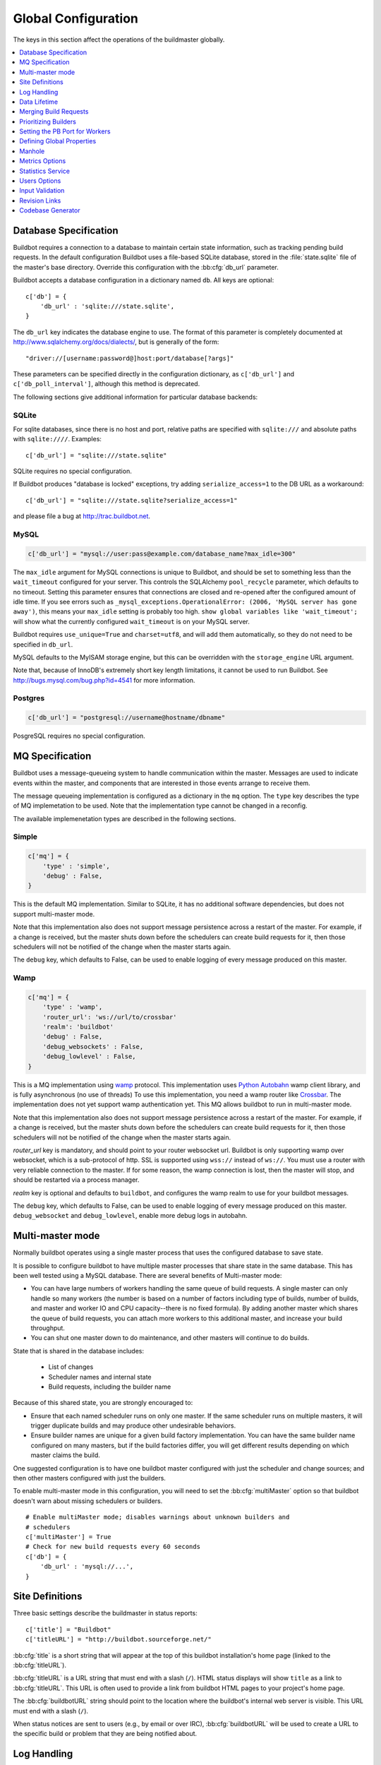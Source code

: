 Global Configuration
--------------------

The keys in this section affect the operations of the buildmaster globally.

.. contents::
    :depth: 1
    :local:

.. bb:cfg:: db
.. bb:cfg:: db_url

.. _Database-Specification:

Database Specification
~~~~~~~~~~~~~~~~~~~~~~

Buildbot requires a connection to a database to maintain certain state information, such as tracking pending build requests.
In the default configuration Buildbot uses a file-based SQLite database, stored in the :file:`state.sqlite` file of the master's base directory.
Override this configuration with the :bb:cfg:`db_url` parameter.

Buildbot accepts a database configuration in a dictionary named ``db``.
All keys are optional::

    c['db'] = {
        'db_url' : 'sqlite:///state.sqlite',
    }

The ``db_url`` key indicates the database engine to use.
The format of this parameter is completely documented at http://www.sqlalchemy.org/docs/dialects/, but is generally of the form::

     "driver://[username:password@]host:port/database[?args]"

These parameters can be specified directly in the configuration dictionary, as ``c['db_url']`` and ``c['db_poll_interval']``, although this method is deprecated.

The following sections give additional information for particular database backends:

.. index:: SQLite

SQLite
++++++

For sqlite databases, since there is no host and port, relative paths are specified with ``sqlite:///`` and absolute paths with ``sqlite:////``.
Examples::

    c['db_url'] = "sqlite:///state.sqlite"

SQLite requires no special configuration.

If Buildbot produces "database is locked" exceptions, try adding ``serialize_access=1`` to the DB URL as a workaround::

    c['db_url'] = "sqlite:///state.sqlite?serialize_access=1"

and please file a bug at http://trac.buildbot.net.

.. index:: MySQL

MySQL
+++++

.. code-block:: python

   c['db_url'] = "mysql://user:pass@example.com/database_name?max_idle=300"

The ``max_idle`` argument for MySQL connections is unique to Buildbot, and should be set to something less than the ``wait_timeout`` configured for your server.
This controls the SQLAlchemy ``pool_recycle`` parameter, which defaults to no timeout.
Setting this parameter ensures that connections are closed and re-opened after the configured amount of idle time.
If you see errors such as ``_mysql_exceptions.OperationalError: (2006, 'MySQL server has gone away')``, this means your ``max_idle`` setting is probably too high.
``show global variables like 'wait_timeout';`` will show what the currently configured ``wait_timeout`` is on your MySQL server.

Buildbot requires ``use_unique=True`` and ``charset=utf8``, and will add them automatically, so they do not need to be specified in ``db_url``.

MySQL defaults to the MyISAM storage engine, but this can be overridden with the ``storage_engine`` URL argument.

Note that, because of InnoDB's extremely short key length limitations, it cannot be used to run Buildbot.
See http://bugs.mysql.com/bug.php?id=4541 for more information.

.. index:: Postgres

Postgres
++++++++

.. code-block:: python

    c['db_url'] = "postgresql://username@hostname/dbname"

PosgreSQL requires no special configuration.

.. bb:cfg:: mq

.. _MQ-Specification:

MQ Specification
~~~~~~~~~~~~~~~~

Buildbot uses a message-queueing system to handle communication within the master.
Messages are used to indicate events within the master, and components that are interested in those events arrange to receive them.

The message queueing implementation is configured as a dictionary in the ``mq`` option.
The ``type`` key describes the type of MQ implemetation to be used.
Note that the implementation type cannot be changed in a reconfig.

The available implemenetation types are described in the following sections.

Simple
++++++

.. code-block:: python

    c['mq'] = {
        'type' : 'simple',
        'debug' : False,
    }

This is the default MQ implementation.
Similar to SQLite, it has no additional software dependencies, but does not support multi-master mode.

Note that this implementation also does not support message persistence across a restart of the master.
For example, if a change is received, but the master shuts down before the schedulers can create build requests for it, then those schedulers will not be notified of the change when the master starts again.

The ``debug`` key, which defaults to False, can be used to enable logging of every message produced on this master.

Wamp
++++

.. code-block:: python

    c['mq'] = {
        'type' : 'wamp',
        'router_url': 'ws://url/to/crossbar'
        'realm': 'buildbot'
        'debug' : False,
        'debug_websockets' : False,
        'debug_lowlevel' : False,
    }

This is a MQ implementation using `wamp <http://wamp.ws/>`_ protocol.
This implementation uses `Python Autobahn <http://autobahn.ws>`_ wamp client library, and is fully asynchronous (no use of threads)
To use this implementation, you need a wamp router like `Crossbar <http://crossbar.io>`_.
The implementation does not yet support wamp authentication yet.
This MQ allows buildbot to run in multi-master mode.

Note that this implementation also does not support message persistence across a restart of the master.
For example, if a change is received, but the master shuts down before the schedulers can create build requests for it, then those schedulers will not be notified of the change when the master starts again.

`router_url` key is mandatory, and should point to your router websocket url.
Buildbot is only supporting wamp over websocket, which is a sub-protocol of http.
SSL is supported using ``wss://`` instead of ``ws://``.
You must use a router with very reliable connection to the master.
If for some reason, the wamp connection is lost, then the master will stop, and should be restarted via a process manager.

`realm` key is optional and defaults to ``buildbot``, and configures the wamp realm to use for your buildbot messages.

The ``debug`` key, which defaults to False, can be used to enable logging of every message produced on this master.
``debug_websocket`` and ``debug_lowlevel``, enable more debug logs in autobahn.

.. bb:cfg:: multiMaster

.. _Multi-master-mode:

Multi-master mode
~~~~~~~~~~~~~~~~~

Normally buildbot operates using a single master process that uses the configured database to save state.

It is possible to configure buildbot to have multiple master processes that share state in the same database.
This has been well tested using a MySQL database.
There are several benefits of Multi-master mode:

* You can have large numbers of workers handling the same queue of build requests.
  A single master can only handle so many workers (the number is based on a number of factors including type of builds, number of builds, and master and worker IO and CPU capacity--there is no fixed formula).
  By adding another master which shares the queue of build requests, you can attach more workers to this additional master, and increase your build throughput.
* You can shut one master down to do maintenance, and other masters will continue to do builds.

State that is shared in the database includes:

  * List of changes
  * Scheduler names and internal state
  * Build requests, including the builder name

Because of this shared state, you are strongly encouraged to:

* Ensure that each named scheduler runs on only one master.
  If the same scheduler runs on multiple masters, it will trigger duplicate builds and may produce other undesirable behaviors.
* Ensure builder names are unique for a given build factory implementation.
  You can have the same builder name configured on many masters, but if the build factories differ, you will get different results depending on which master claims the build.

One suggested configuration is to have one buildbot master configured with just the scheduler and change sources; and then other masters configured with just the builders.

To enable multi-master mode in this configuration, you will need to set the :bb:cfg:`multiMaster` option so that buildbot doesn't warn about missing schedulers or builders.

::

    # Enable multiMaster mode; disables warnings about unknown builders and
    # schedulers
    c['multiMaster'] = True
    # Check for new build requests every 60 seconds
    c['db'] = {
        'db_url' : 'mysql://...',
    }

.. bb:cfg:: buildbotURL
.. bb:cfg:: titleURL
.. bb:cfg:: title

Site Definitions
~~~~~~~~~~~~~~~~

Three basic settings describe the buildmaster in status reports::

    c['title'] = "Buildbot"
    c['titleURL'] = "http://buildbot.sourceforge.net/"

:bb:cfg:`title` is a short string that will appear at the top of this buildbot installation's home page (linked to the :bb:cfg:`titleURL`).

:bb:cfg:`titleURL` is a URL string that must end with a slash (``/``).
HTML status displays will show ``title`` as a link to :bb:cfg:`titleURL`.
This URL is often used to provide a link from buildbot HTML pages to your project's home page.

The :bb:cfg:`buildbotURL` string should point to the location where the buildbot's internal web server is visible.
This URL must end with a slash (``/``).

When status notices are sent to users (e.g., by email or over IRC), :bb:cfg:`buildbotURL` will be used to create a URL to the specific build or problem that they are being notified about.

.. bb:cfg:: logCompressionLimit
.. bb:cfg:: logCompressionMethod
.. bb:cfg:: logMaxSize
.. bb:cfg:: logMaxTailSize
.. bb:cfg:: logEncoding

.. _Log-Encodings:

Log Handling
~~~~~~~~~~~~

::

    c['logCompressionLimit'] = 16384
    c['logCompressionMethod'] = 'gz'
    c['logMaxSize'] = 1024*1024 # 1M
    c['logMaxTailSize'] = 32768
    c['logEncoding'] = 'utf-8'

The :bb:cfg:`logCompressionLimit` enables compression of build logs on disk for logs that are bigger than the given size, or disables that completely if set to ``False``.
The default value is 4096, which should be a reasonable default on most file systems.
This setting has no impact on status plugins, and merely affects the required disk space on the master for build logs.

The :bb:cfg:`logCompressionMethod` controls what type of compression is used for build logs.
The default is 'gz', and the other valid option are 'raw' (no compression), 'gz' or 'lz4' (required lz4 package).

Please find below some stats extracted from 50x "Pyflakes" runs (results may differ according to log type).

.. csv-table:: Space saving details
   :header: "compression", "raw log size", "compressed log size", "space saving", "compression speed"

   "bz2", "2.981 MB", "0.603 MB", "79.77%", "3.433 MB/s"
   "gz", "2.981 MB", "0.568 MB", "80.95%", "6.604 MB/s"
   "lz4", "2.981 MB", "0.844 MB", "71.68%", "77.668 MB/s"

The :bb:cfg:`logMaxSize` parameter sets an upper limit (in bytes) to how large logs from an individual build step can be.
The default value is None, meaning no upper limit to the log size.
Any output exceeding :bb:cfg:`logMaxSize` will be truncated, and a message to this effect will be added to the log's HEADER channel.

If :bb:cfg:`logMaxSize` is set, and the output from a step exceeds the maximum, the :bb:cfg:`logMaxTailSize` parameter controls how much of the end of the build log will be kept.
The effect of setting this parameter is that the log will contain the first :bb:cfg:`logMaxSize` bytes and the last :bb:cfg:`logMaxTailSize` bytes of output.
Don't set this value too high, as the the tail of the log is kept in memory.

The :bb:cfg:`logEncoding` parameter specifies the character encoding to use to decode bytestrings provided as logs.
It defaults to ``utf-8``, which should work in most cases, but can be overridden if necessary.
In extreme cases, a callable can be specified for this parameter.
It will be called with byte strings, and should return the corresponding Unicode string.

This setting can be overridden for a single build step with the ``logEncoding`` step parameter.
It can also be overridden for a single log file by passing the ``logEncoding`` parameter to :py:meth:`~buildbot.process.buildstep.addLog`.

Data Lifetime
~~~~~~~~~~~~~

.. bb:cfg:: changeHorizon
.. bb:cfg:: buildHorizon
.. bb:cfg:: eventHorizon
.. bb:cfg:: logHorizon

Horizons
++++++++

::

    c['changeHorizon'] = 200
    c['buildHorizon'] = 100
    c['eventHorizon'] = 50
    c['logHorizon'] = 40
    c['buildCacheSize'] = 15

Buildbot stores historical information on disk in the form of "Pickle" files and compressed logfiles.
In a large installation, these can quickly consume disk space, yet in many cases developers never consult this historical information.

The :bb:cfg:`changeHorizon` key determines how many changes the master will keep a record of.
One place these changes are displayed is on the waterfall page.
This parameter defaults to 0, which means keep all changes indefinitely.

The :bb:cfg:`buildHorizon` specifies the minimum number of builds for each builder which should be kept on disk.
The :bb:cfg:`eventHorizon` specifies the minimum number of events to keep--events mostly describe connections and disconnections of workers, and are seldom helpful to developers.
The :bb:cfg:`logHorizon` gives the minimum number of builds for which logs should be maintained; this parameter must be less than or equal to :bb:cfg:`buildHorizon`.
Builds older than :bb:cfg:`logHorizon` but not older than :bb:cfg:`buildHorizon` will maintain their overall status and the status of each step, but the logfiles will be deleted.

.. bb:cfg:: caches
.. bb:cfg:: changeCacheSize
.. bb:cfg:: buildCacheSize


Caches
++++++

::

    c['caches'] = {
        'Changes' : 100,     # formerly c['changeCacheSize']
        'Builds' : 500,      # formerly c['buildCacheSize']
        'chdicts' : 100,
        'BuildRequests' : 10,
        'SourceStamps' : 20,
        'ssdicts' : 20,
        'objectids' : 10,
        'usdicts' : 100,
    }

The :bb:cfg:`caches` configuration key contains the configuration for Buildbot's in-memory caches.
These caches keep frequently-used objects in memory to avoid unnecessary trips to the database or to pickle files.
Caches are divided by object type, and each has a configurable maximum size.

The default size for each cache is 1, except where noted below.
A value of 1 allows Buildbot to make a number of optimizations without consuming much memory.
Larger, busier installations will likely want to increase these values.

The available caches are:

``Changes``
    the number of change objects to cache in memory.
    This should be larger than the number of changes that typically arrive in the span of a few minutes, otherwise your schedulers will be reloading changes from the database every time they run.
    For distributed version control systems, like Git or Hg, several thousand changes may arrive at once, so setting this parameter to something like 10000 isn't unreasonable.

    This parameter is the same as the deprecated global parameter :bb:cfg:`changeCacheSize`.
    Its default value is 10.

``Builds``
    The :bb:cfg:`buildCacheSize` parameter gives the number of builds for each builder which are cached in memory.
    This number should be larger than the number of builds required for commonly-used status displays (the waterfall or grid views), so that those displays do not miss the cache on a refresh.

    This parameter is the same as the deprecated global parameter :bb:cfg:`buildCacheSize`.
    Its default value is 15.

``chdicts``
    The number of rows from the ``changes`` table to cache in memory.
    This value should be similar to the value for ``Changes``.

``BuildRequests``
    The number of BuildRequest objects kept in memory.
    This number should be higher than the typical number of outstanding build requests.
    If the master ordinarily finds jobs for BuildRequests immediately, you may set a lower value.

``SourceStamps``
   the number of SourceStamp objects kept in memory.
   This number should generally be similar to the number ``BuildRequesets``.

``ssdicts``
    The number of rows from the ``sourcestamps`` table to cache in memory.
    This value should be similar to the value for ``SourceStamps``.

``objectids``
    The number of object IDs - a means to correlate an object in the Buildbot configuration with an identity in the database--to cache.
    In this version, object IDs are not looked up often during runtime, so a relatively low value such as 10 is fine.

``usdicts``
    The number of rows from the ``users`` table to cache in memory.
    Note that for a given user there will be a row for each attribute that user has.

    c['buildCacheSize'] = 15

.. bb:cfg:: collapseRequests

.. index:: Builds; merging

Merging Build Requests
~~~~~~~~~~~~~~~~~~~~~~

.. code-block:: python

   c['collapseRequests'] = True

This is a global default value for builders' :bb:cfg:`collapseRequests` parameter, and controls the merging of build requests.

This parameter can be overridden on a per-builder basis.
See :ref:`Collapsing-Build-Requests` for the allowed values for this parameter.

.. index:: Builders; priority

.. bb:cfg:: prioritizeBuilders

.. _Prioritizing-Builders:

Prioritizing Builders
~~~~~~~~~~~~~~~~~~~~~

.. code-block:: python

   def prioritizeBuilders(buildmaster, builders):
       ...
   c['prioritizeBuilders'] = prioritizeBuilders

By default, buildbot will attempt to start builds on builders in order, beginning with the builder with the oldest pending request.
Customize this behavior with the :bb:cfg:`prioritizeBuilders` configuration key, which takes a callable.
See :ref:`Builder-Priority-Functions` for details on this callable.

This parameter controls the order that the build master can start builds, and is useful in situations where there is resource contention between builders, e.g., for a test database.
It does not affect the order in which a builder processes the build requests in its queue.
For that purpose, see :ref:`Prioritizing-Builds`.

.. bb:cfg:: protocols

.. _Setting-the-PB-Port-for-Workers:

Setting the PB Port for Workers
~~~~~~~~~~~~~~~~~~~~~~~~~~~~~~~

::

    c['protocols'] = {"pb": {"port": 10000}}

The buildmaster will listen on a TCP port of your choosing for connections from workers.
It can also use this port for connections from remote Change Sources, status clients, and debug tools.
This port should be visible to the outside world, and you'll need to tell your worker admins about your choice.

It does not matter which port you pick, as long it is externally visible; however, you should probably use something larger than 1024, since most operating systems don't allow non-root processes to bind to low-numbered ports.
If your buildmaster is behind a firewall or a NAT box of some sort, you may have to configure your firewall to permit inbound connections to this port.

``c['protocols']['pb']['port']`` is a *strports* specification string, defined in the ``twisted.application.strports`` module (try ``pydoc twisted.application.strports`` to get documentation on the format).

This means that you can have the buildmaster listen on a localhost-only port by doing:

.. code-block:: python

   c['protocols'] = {"pb": {"port": "tcp:10000:interface=127.0.0.1"}}

This might be useful if you only run workers on the same machine, and they are all configured to contact the buildmaster at ``localhost:10000``.

.. note::

   In Buildbot versions <=0.8.8 you might see ``slavePortnum`` option.
   This option contains same value as ``c['protocols']['pb']['port']`` but not recomended to use.

.. index:: Properties; global

.. bb:cfg:: properties

Defining Global Properties
~~~~~~~~~~~~~~~~~~~~~~~~~~

The :bb:cfg:`properties` configuration key defines a dictionary of properties that will be available to all builds started by the buildmaster:

.. code-block:: python

   c['properties'] = {
       'Widget-version' : '1.2',
       'release-stage' : 'alpha'
   }

.. index:: Manhole

.. bb:cfg:: manhole

Manhole
~~~~~~~

If you set :bb:cfg:`manhole` to an instance of one of the classes in ``buildbot.manhole``, you can telnet or ssh into the buildmaster and get an interactive Python shell, which may be useful for debugging buildbot internals.
It is probably only useful for buildbot developers.
It exposes full access to the buildmaster's account (including the ability to modify and delete files), so it should not be enabled with a weak or easily guessable password.

There are three separate :class:`Manhole` classes.
Two of them use SSH, one uses unencrypted telnet.
Two of them use a username+password combination to grant access, one of them uses an SSH-style :file:`authorized_keys` file which contains a list of ssh public keys.

.. note::

   Using any Manhole requires that ``pycrypto`` and ``pyasn1`` be installed.
   These are not part of the normal Buildbot dependencies.

`manhole.AuthorizedKeysManhole`
    You construct this with the name of a file that contains one SSH public key per line, just like :file:`~/.ssh/authorized_keys`.
    If you provide a non-absolute filename, it will be interpreted relative to the buildmaster's base directory.

`manhole.PasswordManhole`
    This one accepts SSH connections but asks for a username and password when authenticating.
    It accepts only one such pair.

`manhole.TelnetManhole`
    This accepts regular unencrypted telnet connections, and asks for a username/password pair before providing access.
    Because this username/password is transmitted in the clear, and because Manhole access to the buildmaster is equivalent to granting full shell privileges to both the buildmaster and all the workers (and to all accounts which then run code produced by the workers), it is  highly recommended that you use one of the SSH manholes instead.

::

    # some examples:
    from buildbot.plugins import util
    c['manhole'] = util.AuthorizedKeysManhole(1234, "authorized_keys")
    c['manhole'] = util.PasswordManhole(1234, "alice", "mysecretpassword")
    c['manhole'] = util.TelnetManhole(1234, "bob", "snoop_my_password_please")

The :class:`Manhole` instance can be configured to listen on a specific port.
You may wish to have this listening port bind to the loopback interface (sometimes known as `lo0`, `localhost`, or 127.0.0.1) to restrict access to clients which are running on the same host.

::

    from buildbot.plugins import util
    c['manhole'] = util.PasswordManhole("tcp:9999:interface=127.0.0.1","admin","passwd")

To have the :class:`Manhole` listen on all interfaces, use ``"tcp:9999"`` or simply 9999.
This port specification uses ``twisted.application.strports``, so you can make it listen on SSL or even UNIX-domain sockets if you want.

Note that using any :class:`Manhole` requires that the `TwistedConch`_ package be installed.

The buildmaster's SSH server will use a different host key than the normal sshd running on a typical unix host.
This will cause the ssh client to complain about a `host key mismatch`, because it does not realize there are two separate servers running on the same host.
To avoid this, use a clause like the following in your :file:`.ssh/config` file:

.. code-block:: none

    Host remotehost-buildbot
    HostName remotehost
    HostKeyAlias remotehost-buildbot
    Port 9999
    # use 'user' if you use PasswordManhole and your name is not 'admin'.
    # if you use AuthorizedKeysManhole, this probably doesn't matter.
    User admin

Using Manhole
+++++++++++++

After you have connected to a manhole instance, you will find yourself at a Python prompt.
You have access to two objects: ``master`` (the BuildMaster) and ``status`` (the master's Status object).
Most interesting objects on the master can be reached from these two objects.

To aid in navigation, the ``show`` method is defined.
It displays the non-method attributes of an object.

A manhole session might look like::

    >>> show(master)
    data attributes of <buildbot.master.BuildMaster instance at 0x7f7a4ab7df38>
                           basedir : '/home/dustin/code/buildbot/t/buildbot/'...
                         botmaster : <type 'instance'>
                    buildCacheSize : None
                      buildHorizon : None
                       buildbotURL : http://localhost:8010/
                   changeCacheSize : None
                        change_svc : <type 'instance'>
                    configFileName : master.cfg
                                db : <class 'buildbot.db.connector.DBConnector'>
                            db_url : sqlite:///state.sqlite
                                  ...
    >>> show(master.botmaster.builders['win32'])
    data attributes of <Builder ''builder'' at 48963528>
                                  ...
    >>> win32 = _
    >>> win32.category = 'w32'

.. bb:cfg:: metrics

Metrics Options
~~~~~~~~~~~~~~~

::

    c['metrics'] = dict(log_interval=10, periodic_interval=10)

:bb:cfg:`metrics` can be a dictionary that configures various aspects of the metrics subsystem.
If :bb:cfg:`metrics` is ``None``, then metrics collection, logging and reporting will be disabled.

``log_interval`` determines how often metrics should be logged to twistd.log.
It defaults to 60s.
If set to 0 or ``None``, then logging of metrics will be disabled.
This value can be changed via a reconfig.

``periodic_interval`` determines how often various non-event based metrics are collected, such as memory usage, uncollectable garbage, reactor delay.
This defaults to 10s.
If set to 0 or ``None``, then periodic collection of this data is disabled.
This value can also be changed via a reconfig.

Read more about metrics in the :ref:`Metrics` section in the developer documentation.

.. bb:cfg:: stats-service

Statistics Service
~~~~~~~~~~~~~~~~~~

The Statistics Service (stats service for short) supports for collecting arbitrary data from within a running Buildbot instance and export it do a number of storage backends.
Currently, only `InfluxDB <http://influxdb.com>`_ is supported as a storage backend.
Also, InfluxDB (or any other storage backend) is not a mandatory dependency.
Buildbot can run without it although :class:`StatsService` will be of no use in such a case.
At present, :class:`StatsService` can keep track of build properties, build times (start, end, duration) and arbitrary data produced inside Buildbot (more on this later).

Example usage:

.. code-block:: python

    captures = [stats.CaptureProperty('Builder1', 'tree-size-KiB'),
                stats.CaptureBuildDuration('Builder2')]
    c['services'] = []
    c['services'].append(stats.StatsService(
        storage_backends=[
            stats.InfluxStorageService('localhost', 8086, 'root', 'root', 'test', captures)
        ], name="StatsService"))

The ``services`` configuration value should be initialized as a list and a :class:`StatsService` instance should be appended to it as shown in the example above.

Statistics Service
++++++++++++++++++

.. py:class:: buildbot.statistics.stats_service.StatsService
   :noindex:

   This is the main class for statistics service.
   It is initialized in the master configuration as show in the example above.
   It takes two arguments:

   ``storage_backends``
     A list of storage backends (see :ref:`storage-backends`).
     In the example above, ``stats.InfluxStorageService`` is an instance of a storage backend.
     Each storage backend is an instances of subclasses of :py:class:`statsStorageBase`.
   ``name``
     The name of this service.

:py:meth:`yieldMetricsValue`: This method can be used to send arbitrary data for storage. (See :ref:`yieldMetricsValue` for more information.)

.. _capture-classes:

Capture Classes
+++++++++++++++

.. py:class:: buildbot.statistics.capture.CaptureProperty
   :noindex:

   Instance of this class declares which properties must be captured and sent to the :ref:`storage-backends`.
   It takes the following arguments:

   ``builder_name``
     The name of builder in which the property is recorded.
   ``property_name``
     The name of property needed to be recorded as a statistic.
   ``callback=None``
     (Optional) A custom callback function for this class.
     This callback function should take in two arguments - `build_properties` (dict) and `property_name` (str) and return a string that will be sent for storage in the storage backends.
   ``regex=False``
     If this is set to ``True``, then the property name can be a regular expression.
     All properties matching this regular expression will be sent for storage.

.. py:class:: buildbot.statistics.capture.CapturePropertyAllBuilders
   :noindex:

   Instance of this class declares which properties must be captured on all builders and sent to the :ref:`storage-backends`.
   It takes the following arguments:

   ``property_name``
     The name of property needed to be recorded as a statistic.
   ``callback=None``
     (Optional) A custom callback function for this class.
     This callback function should take in two arguments - `build_properties` (dict) and `property_name` (str) and return a string that will be sent for storage in the storage backends.
   ``regex=False``
     If this is set to ``True``, then the property name can be a regular expression.
     All properties matching this regular expression will be sent for storage.

.. py:class:: buildbot.statistics.capture.CaptureBuildStartTime
   :noindex:

   Instance of this class declares which builders' start times are to be captured and sent to :ref:`storage-backends`.
   It takes the following arguments:

   ``builder_name``
     The name of builder whose times are to be recorded.
   ``callback=None``
     (Optional) A custom callback function for this class.
     This callback function should take in a Python datetime object and return a string that will be sent for storage in the storage backends.

.. py:class:: buildbot.statistics.capture.CaptureBuildStartTimeAllBuilders
   :noindex:

   Instance of this class declares start times of all builders to be captured and sent to :ref:`storage-backends`.
   It takes the following arguments:

   ``callback=None``
     (Optional) A custom callback function for this class.
     This callback function should take in a Python datetime object and return a string that will be sent for storage in the storage backends.

.. py:class:: buildbot.statistics.capture.CaptureBuildEndTime
   :noindex:

   Exactly like :py:class:`CaptureBuildStartTime` except it declares the builders whose end time is to be recorded.
   The arguments are same as :py:class:`CaptureBuildStartTime`.

.. py:class:: buildbot.statistics.capture.CaptureBuildEndTimeAllBuilders
   :noindex:

   Exactly like :py:class:`CaptureBuildStartTimeAllBuilders` except it declares all builders' end time to be recorded.
   The arguments are same as :py:class:`CaptureBuildStartTimeAllBuilders`.

.. py:class:: buildbot.statistics.capture.CaptureBuildDuration
   :noindex:

   Instance of this class declares the builders whose build durations are to be recorded.
   It takes the following arguments:

   ``builder_name``
     The name of builder whose times are to be recorded.
   ``report_in='seconds'``
     Can be one of three: ``'seconds'``, ``'minutes'``, or ``'hours'``.
     This is the units in which the build time will be reported.
   ``callback=None``
     (Optional) A custom callback function for this class.
     This callback function should take in two Python datetime objects - a ``start_time`` and an ``end_time`` and return a string that will be sent for storage in the storage backends.

.. py:class:: buildbot.statistics.capture.CaptureBuildDurationAllBuilders
   :noindex:

   Instance of this class declares build durations to be recorded for all builders.
   It takes the following arguments:

   ``builder_name``
     The name of builder whose times are to be recorded.
   ``report_in='seconds'``
     Can be one of three: ``'seconds'``, ``'minutes'``, or ``'hours'``.
     This is the units in which the build time will be reported.
   ``callback=None``
     (Optional) A custom callback function for this class.
     This callback function should take in two Python datetime objects - a ``start_time`` and an ``end_time`` and return a string that will be sent for storage in the storage backends.

.. py:class:: buildbot.statistics.capture.CaptureData
   :noindex:

   Instance of this capture class is for capturing arbitrary data that is not stored as build-data.
   Needs to be used in conjunction with ``yieldMetricsValue`` (See :ref:`yieldMetricsValue`).
   Takes the following arguments:

   ``data_name``
     The name of data to be captured.
     Same as in ``yieldMetricsValue``.
   ``builder_name``
     The name of builder whose times are to be recorded.
   ``callback=None``
     The callback function for this class.
     This callback receives the data sent to  ``yieldMetricsValue`` as ``post_data`` (See :ref:`yieldMetricsValue`).
     It must return a string that is to be sent to the storage backends for storage.

.. py:class:: buildbot.statistics.capture.CaptureDataAllBuilders
   :noindex:

   Instance of this capture class for capturing arbitrary data that is not stored as build-data on all builders.
   Needs to be used in conjunction with ``yieldMetricsValue`` (See :ref:`yieldMetricsValue`).
   Takes the following arguments:

   ``data_name``
     The name of data to be captured.
     Same as in ``yieldMetricsValue``.
   ``callback=None``
     The callback function for this class.
     This callback receives the data sent to  ``yieldMetricsValue`` as ``post_data`` (See :ref:`yieldMetricsValue`).
     It must return a string that is to be sent to the storage backends for storage.

.. _yieldMetricsValue:

Using ``StatsService.yieldMetricsValue``
++++++++++++++++++++++++++++++++++++++++

Advanced users can modify ``BuildSteps`` to use ``StatsService.yieldMetricsValue`` which will send arbitrary data for storage to the ``StatsService``.
It takes the following arguments:

   ``data_name``
     The name of the data being sent or storage.
   ``post_data``
     A dictionary of key value pair that is sent for storage.
     The keys will act as columns in a database and the value is stored under that column.
   ``buildid``
     The integer build id of the current build.
     Obtainable in all ``BuildSteps``.

Along with using ``yieldMetricsValue``, the user will also need to use the ``CaptureData`` capture class.
As an example, we can add the following to a build step:

.. code-block:: python

    yieldMetricsValue('test_data_name', {'some_data': 'some_value'}, buildid)

Then, we can add in the master configuration a capture class like this:

.. code-block:: python

    captures = [CaptureBuildData('test_data_name', 'Builder1')]

Pass this ``captures`` list to a storage backend (as shown in the example at the top of this section) for capturing this data.

.. _storage-backends:

Storage Backends
++++++++++++++++

Storage backends are responsible for storing any statistics data sent to them.
A storage backend will generally be some sort of a database-server running on a machine.
(*Note*: This machine may be different from the one running :class:`BuildMaster`)

Currently, only `InfluxDB <http://influxdb.com>`_ is supported as a storage backend.

.. py:class:: buildbot.statistics.storage_backends.influxdb_client.InfluxStorageService
   :noindex:

   This class is a Buildbot client to the InfluxDB storage backend. `InfluxDB <http://influxdb.com>`_ is a distributed, time series database that employs a key-value pair storage system.

   It requires the following arguments:

   ``url``
     The URL where the service is running.
   ``port``
     The port on which the service is listening.
   ``user``
     Username of a InfluxDB user.
   ``password``
     Password for ``user``.
   ``db``
     The name of database to be used.
   ``captures``
     A list of objects of :ref:`capture-classes`.
     This tells which statistics are to be stored in this storage backend.
   ``name=None``
     (Optional) The name of this storage backend.

.. bb:cfg:: user_managers

.. _Users-Options:

Users Options
~~~~~~~~~~~~~

::

    from buildbot.plugins import util
    c['user_managers'] = []
    c['user_managers'].append(util.CommandlineUserManager(username="user",
                                                          passwd="userpw",
                                                          port=9990))

:bb:cfg:`user_managers` contains a list of ways to manually manage User Objects within Buildbot (see :ref:`User-Objects`).
Currently implemented is a commandline tool `buildbot user`, described at length in :bb:cmdline:`user`.
In the future, a web client will also be able to manage User Objects and their attributes.

As shown above, to enable the `buildbot user` tool, you must initialize a `CommandlineUserManager` instance in your `master.cfg`.
`CommandlineUserManager` instances require the following arguments:

``username``
    This is the `username` that will be registered on the PB connection and need to be used when calling `buildbot user`.

``passwd``
    This is the `passwd` that will be registered on the PB connection and need to be used when calling `buildbot user`.

``port``
    The PB connection `port` must be different than `c['protocols']['pb']['port']` and be specified when calling `buildbot user`

.. bb:cfg:: validation

.. _Input-Validation:

Input Validation
~~~~~~~~~~~~~~~~

::

    import re
    c['validation'] = {
        'branch' : re.compile(r'^[\w.+/~-]*$'),
        'revision' : re.compile(r'^[ \w\.\-\/]*$'),
        'property_name' : re.compile(r'^[\w\.\-\/\~:]*$'),
        'property_value' : re.compile(r'^[\w\.\-\/\~:]*$'),
    }

This option configures the validation applied to user inputs of various types.
This validation is important since these values are often included in command-line arguments executed on workers.
Allowing arbitrary input from untrusted users may raise security concerns.

The keys describe the type of input validated; the values are compiled regular expressions against which the input will be matched.
The defaults for each type of input are those given in the example, above.

.. bb:cfg:: revlink

Revision Links
~~~~~~~~~~~~~~

The :bb:cfg:`revlink` parameter is used to create links from revision IDs in the web status to a web-view of your source control system.
The parameter's value must be a callable.

By default, Buildbot is configured to generate revlinks for a number of open source hosting platforms.

The callable takes the revision id and repository argument, and should return an URL to the revision.
Note that the revision id may not always be in the form you expect, so code defensively.
In particular, a revision of "??" may be supplied when no other information is available.

Note that :class:`SourceStamp`\s that are not created from version-control changes (e.g., those created by a :bb:sched:`Nightly` or :bb:sched:`Periodic` scheduler) may have an empty repository string, if the repository is not known to the scheduler.

Revision Link Helpers
+++++++++++++++++++++

Buildbot provides two helpers for generating revision links.
:class:`buildbot.revlinks.RevlinkMatcher` takes a list of regular expressions, and replacement text.
The regular expressions should all have the same number of capture groups.
The replacement text should have sed-style references to that capture groups (i.e. '\1' for the first capture group), and a single '%s' reference, for the revision ID.
The repository given is tried against each regular expression in turn.
The results are the substituted into the replacement text, along with the revision ID to obtain the revision link.

::

        from buildbot.plugins import util
        c['revlink'] = util.RevlinkMatch([r'git://notmuchmail.org/git/(.*)'],
                                          r'http://git.notmuchmail.org/git/\1/commit/%s')

:class:`buildbot.revlinks.RevlinkMultiplexer` takes a list of revision link callables, and tries each in turn, returning the first successful match.

.. bb:cfg:: codebaseGenerator

Codebase Generator
~~~~~~~~~~~~~~~~~~

::

    all_repositories = {
        r'https://hg/hg/mailsuite/mailclient': 'mailexe',
        r'https://hg/hg/mailsuite/mapilib': 'mapilib',
        r'https://hg/hg/mailsuite/imaplib': 'imaplib',
        r'https://github.com/mailinc/mailsuite/mailclient': 'mailexe',
        r'https://github.com/mailinc/mailsuite/mapilib': 'mapilib',
        r'https://github.com/mailinc/mailsuite/imaplib': 'imaplib',
    }

    def codebaseGenerator(chdict):
        return all_repositories[chdict['repository']]

    c['codebaseGenerator'] = codebaseGenerator

For any incoming change, the :ref:`codebase<Attr-Codebase>` is set to ''.
This codebase value is sufficient if all changes come from the same repository (or clones).
If changes come from different repositories, extra processing will be needed to determine the codebase for the incoming change.
This codebase will then be a logical name for the combination of repository and or branch etc.

The `codebaseGenerator` accepts a change dictionary as produced by the :py:class:`buildbot.db.changes.ChangesConnectorComponent <changes connector component>`, with a changeid equal to `None`.

.. _TwistedConch: http://twistedmatrix.com/trac/wiki/TwistedConch
